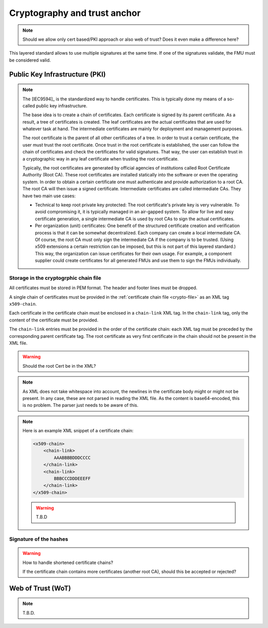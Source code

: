 Cryptography and trust anchor
#############################

.. note:: Should we allow only cert based/PKI approach or also web of trust? Does it even make a difference here?

This layered standard allows to use multiple signatures at the same time.
If one of the signatures validate, the FMU must be considered valid.



Public Key Infrastructure (PKI)
===============================

.. note:: 
    The [IEC9594]_ is the standardized way to handle certificates.
    This is typically done my means of a so-called public key infrastructure.

    The base idea is to create a chain of certificates.
    Each certificate is signed by its parent certificate.
    As a result, a tree of certificates is created.
    The leaf certificates are the actual certificates that are used for whatever task at hand.
    The intermediate certificates are mainly for deployment and management purposes.

    The root certificate is the parent of all other certificates of a tree.
    In order to trust a certain certificate, the user must trust the root certificate.
    Once trust in the root certificate is established, the user can follow the chain of certificates and check the certificates for valid signatures.
    That way, the user can establish trust in a cryptographic way in any leaf certificate when trusting the root certificate.

    Typically, the root certificates are generated by official agencies of institutions called Root Certificate Authority (Root CA).
    These root certificates are installed statically into the software or even the operating system.
    In order to obtain a certain certificate one must authenticate and provide authorization to a root CA.
    The root CA will then issue a signed certificate.
    Intermediate certificates are called intermediate CAs.
    They have two main use cases:

    - Technical to keep root private key protected:
      The root certificate's private key is very vulnerable.
      To avoid compromising it, it is typically managed in an air-gapped system.
      To allow for live and easy certificate generation, a single intermediate CA is used by root CAs to sign the actual certificates.
    - Per organization (unit) certificates:
      One benefit of the structured certificate creation and verification process is that it can be somewhat decentralized.
      Each company can create a local intermediate CA.
      Of course, the root CA must only sign the intermediate CA if the company is to be trusted.
      (Using x509 extensions a certain restriction can be imposed, but this is not part of this layered standard.)
      This way, the organization can issue certificates for their own usage.
      For example, a component supplier could create certificates for all generated FMUs and use them to sign the FMUs individually.

Storage in the cryptogrphic chain file
--------------------------------------

All certificates must be stored in PEM format.
The header and footer lines must be dropped.

A single chain of certificates must be provided in the :ref:`certificate chain file <crypto-file>` as an XML tag ``x509-chain``.

Each certificate in the certificate chain must be enclosed in a ``chain-link`` XML tag.
In the ``chain-link`` tag, only the content of the certificate must be provided.

The ``chain-link`` entries must be provided in the order of the certificate chain:
each XML tag must be preceded by the corresponding parent certificate tag.
The root certificate as very first certificate in the chain should not be present in the XML file.

.. warning::
    Should the root Cert be in the XML?

.. note::
    As XML does not take whitespace into account, the newlines in the certificate body might or might not be present.
    In any case, these are not parsed in reading the XML file.
    As the content is base64-encoded, this is no problem. The parser just needs to be aware of this.

.. note::
    Here is an example XML snippet of a certificate chain:

    .. code-block:: xml

        <x509-chain>
            <chain-link>
                AAABBBBDDDCCCC
            </chain-link>
            <chain-link>
                BBBCCCDDDEEEFF
            </chain-link>
        </x509-chain>
        
    .. warning::
        T.B.D

Signature of the hashes
-----------------------


.. warning:: How to handle shortened certificate chains?

    If the certificate chain contains more certificates (another root CA), should this be accepted or rejected?

Web of Trust (WoT)
==================

.. note:: T.B.D.


